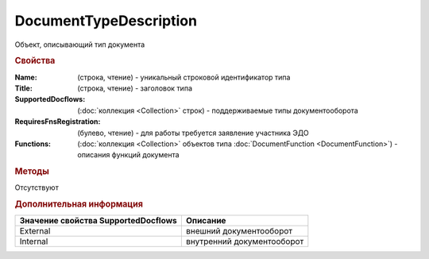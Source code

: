 ﻿DocumentTypeDescription
=======================

Объект, описывающий тип документа


.. rubric:: Свойства

:Name: (строка, чтение) - уникальный строковой идентификатор типа
:Title: (строка, чтение) - заголовок типа
:SupportedDocflows: (:doc:`коллекция <Collection>` строк) - поддерживаемые типы документооборота
:RequiresFnsRegistration: (булево, чтение) - для работы требуется заявление участника ЭДО
:Functions: (:doc:`коллекция <Collection>` объектов типа :doc:`DocumentFunction <DocumentFunction>`) - описания функций документа


.. rubric:: Методы

Отсутствуют


.. rubric:: Дополнительная информация

=================================== ==========================
Значение свойства SupportedDocflows Описание
=================================== ==========================
External                            внешний документооборот
Internal                            внутренний документооборот
=================================== ==========================